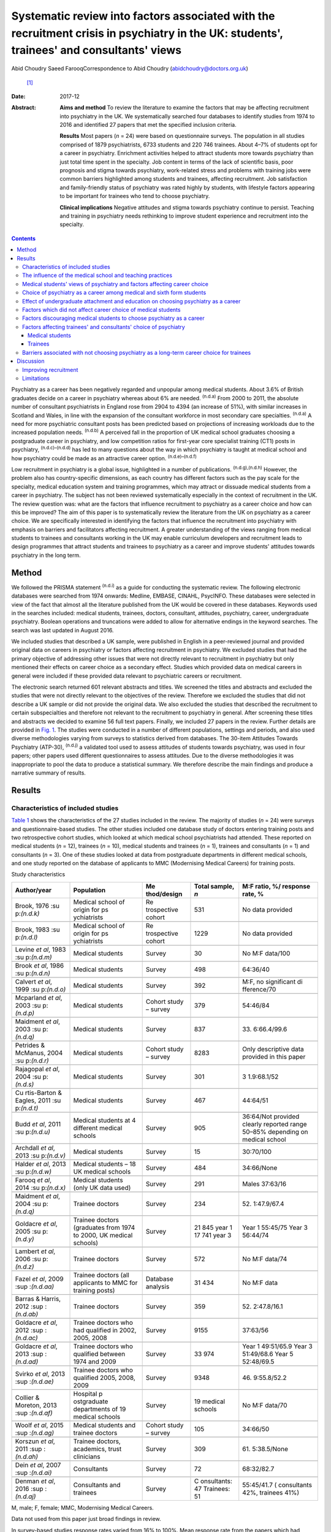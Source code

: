 ==========================================================================================================================================
Systematic review into factors associated with the recruitment crisis in psychiatry in the UK: students', trainees' and consultants' views
==========================================================================================================================================

Abid Choudry
Saeed FarooqCorrespondence to Abid Choudry (abidchoudry@doctors.org.uk)
 [1]_
:Date: 2017-12

:Abstract:
   **Aims and method** To review the literature to examine the factors
   that may be affecting recruitment into psychiatry in the UK. We
   systematically searched four databases to identify studies from 1974
   to 2016 and identified 27 papers that met the specified inclusion
   criteria.

   **Results** Most papers (*n* = 24) were based on questionnaire
   surveys. The population in all studies comprised of 1879
   psychiatrists, 6733 students and 220 746 trainees. About 4–7% of
   students opt for a career in psychiatry. Enrichment activities helped
   to attract students more towards psychiatry than just total time
   spent in the specialty. Job content in terms of the lack of
   scientific basis, poor prognosis and stigma towards psychiatry,
   work-related stress and problems with training jobs were common
   barriers highlighted among students and trainees, affecting
   recruitment. Job satisfaction and family-friendly status of
   psychiatry was rated highly by students, with lifestyle factors
   appearing to be important for trainees who tend to choose psychiatry.

   **Clinical implications** Negative attitudes and stigma towards
   psychiatry continue to persist. Teaching and training in psychiatry
   needs rethinking to improve student experience and recruitment into
   the specialty.


.. contents::
   :depth: 3
..

Psychiatry as a career has been negatively regarded and unpopular among
medical students. About 3.6% of British graduates decide on a career in
psychiatry whereas about 6% are needed. :sup:`(n.d.a)` From 2000 to
2011, the absolute number of consultant psychiatrists in England rose
from 2904 to 4394 (an increase of 51%), with similar increases in
Scotland and Wales, in line with the expansion of the consultant
workforce in most secondary care specialties. :sup:`(n.d.a)` A need for
more psychiatric consultant posts has been predicted based on
projections of increasing workloads due to the increased population
needs. :sup:`(n.d.b)` A perceived fall in the proportion of UK medical
school graduates choosing a postgraduate career in psychiatry, and low
competition ratios for first-year core specialist training (CT1) posts
in psychiatry, :sup:`(n.d.c)–(n.d.d)` has led to many questions about
the way in which psychiatry is taught at medical school and how
psychiatry could be made as an attractive career option.
:sup:`(n.d.e)–(n.d.f)`

Low recruitment in psychiatry is a global issue, highlighted in a number
of publications. :sup:`(n.d.g),(n.d.h)` However, the problem also has
country-specific dimensions, as each country has different factors such
as the pay scale for the specialty, medical education system and
training programmes, which may attract or dissuade medical students from
a career in psychiatry. The subject has not been reviewed systematically
especially in the context of recruitment in the UK. The review question
was: what are the factors that influence recruitment to psychiatry as a
career choice and how can this be improved? The aim of this paper is to
systematically review the literature from the UK on psychiatry as a
career choice. We are specifically interested in identifying the factors
that influence the recruitment into psychiatry with emphasis on barriers
and facilitators affecting recruitment. A greater understanding of the
views ranging from medical students to trainees and consultants working
in the UK may enable curriculum developers and recruitment leads to
design programmes that attract students and trainees to psychiatry as a
career and improve students' attitudes towards psychiatry in the long
term.

.. _S1:

Method
======

We followed the PRISMA statement :sup:`(n.d.i)` as a guide for
conducting the systematic review. The following electronic databases
were searched from 1974 onwards: Medline, EMBASE, CINAHL, PsycINFO.
These databases were selected in view of the fact that almost all the
literature published from the UK would be covered in these databases.
Keywords used in the searches included: medical students, trainees,
doctors, consultant, attitudes, psychiatry, career, undergraduate
psychiatry. Boolean operations and truncations were added to allow for
alternative endings in the keyword searches. The search was last updated
in August 2016.

We included studies that described a UK sample, were published in
English in a peer-reviewed journal and provided original data on careers
in psychiatry or factors affecting recruitment in psychiatry. We
excluded studies that had the primary objective of addressing other
issues that were not directly relevant to recruitment in psychiatry but
only mentioned their effects on career choice as a secondary effect.
Studies which provided data on medical careers in general were included
if these provided data relevant to psychiatric careers or recruitment.

The electronic search returned 601 relevant abstracts and titles. We
screened the titles and abstracts and excluded the studies that were not
directly relevant to the objectives of the review. Therefore we excluded
the studies that did not describe a UK sample or did not provide the
original data. We also excluded the studies that described the
recruitment to certain subspecialties and therefore not relevant to the
recruitment to psychiatry in general. After screening these titles and
abstracts we decided to examine 56 full text papers. Finally, we
included 27 papers in the review. Further details are provided in `Fig.
1 <#F1>`__. The studies were conducted in a number of different
populations, settings and periods, and also used diverse methodologies
varying from surveys to statistics derived from databases. The 30-item
Attitudes Towards Psychiatry (ATP-30), :sup:`(n.d.j)` a validated tool
used to assess attitudes of students towards psychiatry, was used in
four papers; other papers used different questionnaires to assess
attitudes. Due to the diverse methodologies it was inappropriate to pool
the data to produce a statistical summary. We therefore describe the
main findings and produce a narrative summary of results.

.. figure:: 346f1
   :alt: Summary of the abstracts reviewed to identify relevant papers.
   CAMHS, child and adolescent mental health services.
   :name: F1

   Summary of the abstracts reviewed to identify relevant papers. CAMHS,
   child and adolescent mental health services.

.. _S2:

Results
=======

.. _S3:

Characteristics of included studies
-----------------------------------

`Table 1 <#T1>`__ shows the characteristics of the 27 studies included
in the review. The majority of studies (*n* = 24) were surveys and
questionnaire-based studies. The other studies included one database
study of doctors entering training posts and two retrospective cohort
studies, which looked at which medical school psychiatrists had
attended. These reported on medical students (*n* = 12), trainees (*n* =
10), medical students and trainees (*n* = 1), trainees and consultants
(*n* = 1) and consultants (*n* = 3). One of these studies looked at data
from postgraduate departments in different medical schools, and one
study reported on the database of applicants to MMC (Modernising Medical
Careers) for training posts.

.. container:: table-wrap
   :name: T1

   .. container:: caption

      .. rubric:: 

      Study characteristics

   +-------------+-------------+-------------+-------------+-------------+
   | Author/year | Population  | Me          | Total       | M:F ratio,  |
   |             |             | thod/design | sample, *n* | %/          |
   |             |             |             |             | response    |
   |             |             |             |             | rate, %     |
   +=============+=============+=============+=============+=============+
   | Brook, 1976 | Medical     | Re          | 531         | No data     |
   | :su         | school of   | trospective |             | provided    |
   | p:`(n.d.k)` | origin      | cohort      |             |             |
   |             | for         |             |             |             |
   |             | ps          |             |             |             |
   |             | ychiatrists |             |             |             |
   +-------------+-------------+-------------+-------------+-------------+
   |             |             |             |             |             |
   +-------------+-------------+-------------+-------------+-------------+
   | Brook, 1983 | Medical     | Re          | 1229        | No data     |
   | :su         | school of   | trospective |             | provided    |
   | p:`(n.d.l)` | origin      | cohort      |             |             |
   |             | for         |             |             |             |
   |             | ps          |             |             |             |
   |             | ychiatrists |             |             |             |
   +-------------+-------------+-------------+-------------+-------------+
   |             |             |             |             |             |
   +-------------+-------------+-------------+-------------+-------------+
   | Levine *et  | Medical     | Survey      | 30          | No M:F      |
   | al*, 1983   | students    |             |             | data/100    |
   | :su         |             |             |             |             |
   | p:`(n.d.m)` |             |             |             |             |
   +-------------+-------------+-------------+-------------+-------------+
   |             |             |             |             |             |
   +-------------+-------------+-------------+-------------+-------------+
   | Brook *et   | Medical     | Survey      | 498         | 64:36/40    |
   | al*, 1986   | students    |             |             |             |
   | :su         |             |             |             |             |
   | p:`(n.d.n)` |             |             |             |             |
   +-------------+-------------+-------------+-------------+-------------+
   |             |             |             |             |             |
   +-------------+-------------+-------------+-------------+-------------+
   | Calvert *et | Medical     | Survey      | 392         | M:F, no     |
   | al*, 1999   | students    |             |             | significant |
   | :su         |             |             |             | di          |
   | p:`(n.d.o)` |             |             |             | fference/70 |
   +-------------+-------------+-------------+-------------+-------------+
   |             |             |             |             |             |
   +-------------+-------------+-------------+-------------+-------------+
   | Mcparland   | Medical     | Cohort      | 379         | 54:46/84    |
   | *et al*,    | students    | study –     |             |             |
   | 2003        |             | survey      |             |             |
   | :su         |             |             |             |             |
   | p:`(n.d.p)` |             |             |             |             |
   +-------------+-------------+-------------+-------------+-------------+
   |             |             |             |             |             |
   +-------------+-------------+-------------+-------------+-------------+
   | Maidment    | Medical     | Survey      | 837         | 33.         |
   | *et al*,    | students    |             |             | 6:66.4/99.6 |
   | 2003        |             |             |             |             |
   | :su         |             |             |             |             |
   | p:`(n.d.q)` |             |             |             |             |
   +-------------+-------------+-------------+-------------+-------------+
   |             |             |             |             |             |
   +-------------+-------------+-------------+-------------+-------------+
   | Petrides &  | Medical     | Cohort      | 8283        | Only        |
   | McManus,    | students    | study –     |             | descriptive |
   | 2004        |             | survey      |             | data        |
   | :su         |             |             |             | provided in |
   | p:`(n.d.r)` |             |             |             | this paper  |
   +-------------+-------------+-------------+-------------+-------------+
   |             |             |             |             |             |
   +-------------+-------------+-------------+-------------+-------------+
   | Rajagopal   | Medical     | Survey      | 301         | 3           |
   | *et al*,    | students    |             |             | 1.9:68.1/52 |
   | 2004        |             |             |             |             |
   | :su         |             |             |             |             |
   | p:`(n.d.s)` |             |             |             |             |
   +-------------+-------------+-------------+-------------+-------------+
   |             |             |             |             |             |
   +-------------+-------------+-------------+-------------+-------------+
   | Cu          | Medical     | Survey      | 467         | 44:64/51    |
   | rtis-Barton | students    |             |             |             |
   | & Eagles,   |             |             |             |             |
   | 2011        |             |             |             |             |
   | :su         |             |             |             |             |
   | p:`(n.d.t)` |             |             |             |             |
   +-------------+-------------+-------------+-------------+-------------+
   |             |             |             |             |             |
   +-------------+-------------+-------------+-------------+-------------+
   | Budd *et    | Medical     | Survey      | 905         | 36:64/Not   |
   | al*, 2011   | students at |             |             | provided    |
   | :su         | 4           |             |             | clearly     |
   | p:`(n.d.u)` | different   |             |             | reported    |
   |             | medical     |             |             | range       |
   |             | schools     |             |             | 50–85%      |
   |             |             |             |             | depending   |
   |             |             |             |             | on          |
   |             |             |             |             | medical     |
   |             |             |             |             | school      |
   +-------------+-------------+-------------+-------------+-------------+
   |             |             |             |             |             |
   +-------------+-------------+-------------+-------------+-------------+
   | Archdall    | Medical     | Survey      | 15          | 30:70/100   |
   | *et al*,    | students    |             |             |             |
   | 2013        |             |             |             |             |
   | :su         |             |             |             |             |
   | p:`(n.d.v)` |             |             |             |             |
   +-------------+-------------+-------------+-------------+-------------+
   |             |             |             |             |             |
   +-------------+-------------+-------------+-------------+-------------+
   | Halder *et  | Medical     | Survey      | 484         | 34:66/None  |
   | al*, 2013   | students –  |             |             |             |
   | :su         | 18 UK       |             |             |             |
   | p:`(n.d.w)` | medical     |             |             |             |
   |             | schools     |             |             |             |
   +-------------+-------------+-------------+-------------+-------------+
   |             |             |             |             |             |
   +-------------+-------------+-------------+-------------+-------------+
   | Farooq *et  | Medical     | Survey      | 291         | Males       |
   | al*, 2014   | students    |             |             | 37:63/16    |
   | :su         | (only UK    |             |             |             |
   | p:`(n.d.x)` | data used)  |             |             |             |
   +-------------+-------------+-------------+-------------+-------------+
   |             |             |             |             |             |
   +-------------+-------------+-------------+-------------+-------------+
   | Maidment    | Trainee     | Survey      | 234         | 52.         |
   | *et al*,    | doctors     |             |             | 1:47.9/67.4 |
   | 2004        |             |             |             |             |
   | :su         |             |             |             |             |
   | p:`(n.d.q)` |             |             |             |             |
   +-------------+-------------+-------------+-------------+-------------+
   |             |             |             |             |             |
   +-------------+-------------+-------------+-------------+-------------+
   | Goldacre    | Trainee     | Survey      | 21 845 year | Year 1      |
   | *et al*,    | doctors     |             | 1           | 55:45/75    |
   | 2005        | (graduates  |             | 17 741 year | Year 3      |
   | :su         | from 1974   |             | 3           | 56:44/74    |
   | p:`(n.d.y)` | to          |             |             |             |
   |             | 2000, UK    |             |             |             |
   |             | medical     |             |             |             |
   |             | schools)    |             |             |             |
   +-------------+-------------+-------------+-------------+-------------+
   |             |             |             |             |             |
   +-------------+-------------+-------------+-------------+-------------+
   | Lambert *et | Trainee     | Survey      | 572         | No M:F      |
   | al*, 2006   | doctors     |             |             | data/74     |
   | :su         |             |             |             |             |
   | p:`(n.d.z)` |             |             |             |             |
   +-------------+-------------+-------------+-------------+-------------+
   |             |             |             |             |             |
   +-------------+-------------+-------------+-------------+-------------+
   | Fazel *et   | Trainee     | Database    | 31 434      | No M:F data |
   | al*, 2009   | doctors     | analysis    |             |             |
   | :sup        | (all        |             |             |             |
   | :`(n.d.aa)` | applicants  |             |             |             |
   |             | to MMC for  |             |             |             |
   |             | training    |             |             |             |
   |             | posts)      |             |             |             |
   +-------------+-------------+-------------+-------------+-------------+
   |             |             |             |             |             |
   +-------------+-------------+-------------+-------------+-------------+
   | Barras &    | Trainee     | Survey      | 359         | 52.         |
   | Harris,     | doctors     |             |             | 2:47.8/16.1 |
   | 2012        |             |             |             |             |
   | :sup        |             |             |             |             |
   | :`(n.d.ab)` |             |             |             |             |
   +-------------+-------------+-------------+-------------+-------------+
   |             |             |             |             |             |
   +-------------+-------------+-------------+-------------+-------------+
   | Goldacre    | Trainee     | Survey      | 9155        | 37:63/56    |
   | *et al*,    | doctors who |             |             |             |
   | 2012        | had         |             |             |             |
   | :sup        | qualified   |             |             |             |
   | :`(n.d.ac)` | in 2002,    |             |             |             |
   |             | 2005,       |             |             |             |
   |             | 2008        |             |             |             |
   +-------------+-------------+-------------+-------------+-------------+
   |             |             |             |             |             |
   +-------------+-------------+-------------+-------------+-------------+
   | Goldacre    | Trainee     | Survey      | 33 974      | Year 1      |
   | *et al*,    | doctors who |             |             | 49:51/65.9  |
   | 2013        | qualified   |             |             | Year 3      |
   | :sup        | between     |             |             | 51:49/68.6  |
   | :`(n.d.ad)` | 1974        |             |             | Year 5      |
   |             | and 2009    |             |             | 52:48/69.5  |
   +-------------+-------------+-------------+-------------+-------------+
   |             |             |             |             |             |
   +-------------+-------------+-------------+-------------+-------------+
   | Svirko *et  | Trainee     | Survey      | 9348        | 46.         |
   | al*, 2013   | doctors who |             |             | 9:55.8/52.2 |
   | :sup        | qualified   |             |             |             |
   | :`(n.d.ae)` | 2005, 2008, |             |             |             |
   |             | 2009        |             |             |             |
   +-------------+-------------+-------------+-------------+-------------+
   |             |             |             |             |             |
   +-------------+-------------+-------------+-------------+-------------+
   | Collier &   | Hospital    | Survey      | 19 medical  | No M:F      |
   | Moreton,    | p           |             | schools     | data/70     |
   | 2013        | ostgraduate |             |             |             |
   | :sup        | departments |             |             |             |
   | :`(n.d.af)` | of 19       |             |             |             |
   |             | medical     |             |             |             |
   |             | schools     |             |             |             |
   +-------------+-------------+-------------+-------------+-------------+
   |             |             |             |             |             |
   +-------------+-------------+-------------+-------------+-------------+
   | Woolf *et   | Medical     | Cohort      | 105         | 34:66/50    |
   | al*, 2015   | students    | study –     |             |             |
   | :sup        | and         | survey      |             |             |
   | :`(n.d.ag)` | trainee     |             |             |             |
   |             | doctors     |             |             |             |
   +-------------+-------------+-------------+-------------+-------------+
   |             |             |             |             |             |
   +-------------+-------------+-------------+-------------+-------------+
   | Korszun *et | Trainee     | Survey      | 309         | 61.         |
   | al*, 2011   | doctors,    |             |             | 5:38.5/None |
   | :sup        | academics,  |             |             |             |
   | :`(n.d.ah)` | trust       |             |             |             |
   |             | clinicians  |             |             |             |
   +-------------+-------------+-------------+-------------+-------------+
   |             |             |             |             |             |
   +-------------+-------------+-------------+-------------+-------------+
   | Dein *et    | Consultants | Survey      | 72          | 68:32/82.7  |
   | al*, 2007   |             |             |             |             |
   | :sup        |             |             |             |             |
   | :`(n.d.ai)` |             |             |             |             |
   +-------------+-------------+-------------+-------------+-------------+
   |             |             |             |             |             |
   +-------------+-------------+-------------+-------------+-------------+
   | Denman *et  | Consultants | Survey      | C           | 55:45/41.7  |
   | al*, 2016   | and         |             | onsultants: | (           |
   | :sup        | trainees    |             | 47          | consultants |
   | :`(n.d.aj)` |             |             | Trainees:   | 42%,        |
   |             |             |             | 51          | trainees    |
   |             |             |             |             | 41%)        |
   +-------------+-------------+-------------+-------------+-------------+

   M, male; F, female; MMC, Modernising Medical Careers.

   Data not used from this paper just broad findings in review.

In survey-based studies response rates varied from 16% to 100%. Mean
response rate from the papers which had figures available (*n* = 20) was
63.3%. The population in all studies comprised of 1879 psychiatrists,
6733 students and 220 746 trainees. One database study :sup:`(n.d.aa)`
looked at 31 434 trainee doctors, and studies by Goldacre *et al* were
aimed at all doctors in training, accounting for large numbers of
respondents in the trainee subcategory. :sup:`(n.d.y)–(n.d.ae)`

.. _S4:

The influence of the medical school and teaching practices
----------------------------------------------------------

Most of the research addressing the influence of the medical school and
teaching practices on selecting psychiatry as a career was carried out
in the 1970's and 1980's. Two studies by Brook *et al*
:sup:`(n.d.k),(n.d.n)` looked at the medical school of origin for 531
psychiatrists between 1961 and 1970 and reported no significant
relationship between schools that had a professional unit or specific
teaching programme and students pursuing psychiatry in the long term.
However, it was noted that those schools that produced fewer
psychiatrists tended to have either a recently established professional
unit or none. :sup:`(n.d.k)`

No clear pattern emerged in terms of the type of teaching offered at
each university and the impact this had on choice of psychiatry as a
career in the long term. :sup:`(n.d.k)` All four Scottish schools, and
Cambridge and Oxford were noted to be higher in terms of producing
psychiatrists, attributed possibly to the well-established professional
units such as the Maudsley and Bethlem Royal hospitals. :sup:`(n.d.k)`
The personality, charisma and enthusiasm of teachers were associated
with an increase in the uptake of psychiatry in the long term.
:sup:`(n.d.k),(n.d.l)`

Brook *et al* :sup:`(n.d.l)` found that the effectiveness of teaching
rather that the amount of teaching had an effect on student attitudes
and recruitment into psychiatry The attitude of non-psychiatric teachers
appeared to be influential with doctors experiencing negative attitudes
of other doctors towards psychiatry. :sup:`(n.d.l)` The two hospitals
which ranked top in terms of producing psychiatrists had changed their
teaching model. One stressed the importance of psychiatry as being part
of general medicine, emphasising the effectiveness of physical therapy,
whereas the other placed emphasis on liaison psychiatry and
psychotherapy. :sup:`(n.d.l)`

More recent work by Collier *et al* :sup:`(n.d.af)` looked into the
teaching time allocated for psychiatry in foundation programmes across
the country. They found that only 2.3% of teaching was dedicated to
psychiatry compared with 44.1% to medical and surgical topics.
:sup:`(n.d.af)` Exposure to psychiatry remained limited with 4 out of 17
hospitals in the survey not having any teaching on psychiatry for
medical students. :sup:`(n.d.af)` Doctors generally led a higher
proportion of medicine and surgery teaching sessions (63%) compared with
psychiatry (48%). :sup:`(n.d.af)`

.. _S5:

Medical students' views of psychiatry and factors affecting career choice
-------------------------------------------------------------------------

Twelve studies examined the factors affecting medical students' career
choice and one study looked at both medical students and trainees.
Petrides *et al* :sup:`(n.d.r)` studied the theoretical understanding of
how different medical specialties are perceived and how choices are
made. Psychiatrists were found to have a more artistic approach to
medicine, seeing interpreting and responding imaginatively to a range of
medical, social, ethical and other problems. This is in keeping with
early work by Levine *et al* :sup:`(n.d.m)` who also found that there
was a group of students who were ‘psychologically minded’ and they could
be identified and encouraged to make psychiatry as career choice.

Budd *et al* :sup:`(n.d.u)` found that job satisfaction (98%, *n* = 128)
and family-friendly status of psychiatry (79%, *n* = 103) were important
for students who rated psychiatry as one of their top three choices.
:sup:`(n.d.u)` The academic status was significantly less important
(48%) for students who placed psychiatry as their top three specialty
schools *v.* 63% for those who did not place psychiatry in their top
three choice. :sup:`(n.d.u)`

.. _S6:

Choice of psychiatry as a career among medical and sixth form students
----------------------------------------------------------------------

The number of students choosing psychiatry has remained fairly stable at
around 4–7%. :sup:`(n.d.t)–(n.d.x)` Three per cent of students from six
medical schools placed psychiatry as their first choice, with 18%
seriously considering it. :sup:`(n.d.n)` Halder *et al* :sup:`(n.d.w)`
found similar results in 18 medical schools; 16% chose psychiatry as a
future career on entering medical school but by the final year only 3%
had decided to pursue a career in the subject. These results were
replicated by Farooq *et al* :sup:`(n.d.x)` In a survey of sixth form
students, Maidment *et al* :sup:`(n.d.ak)` reported that 60.9% (*n* =
363) indicated that it would be very likely or they would definitely
want to pursue psychiatry as a career. In terms of overall intentions to
pursue a career in a specialty, the ratings for psychiatry was similar
to general medicine at 12.4% (*n* = 72) *v.* 12.2% (*n* = 69)
respectively. :sup:`(n.d.ak)`

.. _S7:

Effect of undergraduate attachment and education on choosing psychiatry as a career
-----------------------------------------------------------------------------------

Positive attitudes towards psychiatry and the influence by a teacher
during the attachment correlated with an intention to purse psychiatry
as a career in the long term. :sup:`(n.d.ak)–(n.d.q)` Three studies
highlighted the importance of psychiatric attachment. Student attitudes
improved as the attachment progressed. :sup:`(n.d.u),(n.d.p),(n.d.q)`
Maidment *et al* :sup:`(n.d.ak)` found 1.4% of fourth-year medical
students expressed a definite intention to pursue which rose to 4.7%
after their attachment. :sup:`(n.d.ak)` McParland *et al* :sup:`(n.d.p)`
reported that 19% (*n* = 58/309) of students were very attracted to
psychiatry or had a definite intention to pursue psychiatry at the start
of the placement, which increased to 27% (*n* = 101/373) of students at
the end of the attachment. The importance of the undergraduate
experience was highlighted by a recent study showing 50% of consultants
and 37% of trainees surveyed decided on a career in psychiatry while
still at medical school. :sup:`(n.d.aj)`

Calvert *et al* :sup:`(n.d.o)` looked into the attitudes of medical
students towards psychiatry and psychiatric patients at year 1, 3 and 5
in medical school. First-year medical students were more likely to have
stereotypical views compared with third- and fifth-year students, and
were more likely to agree with statements such as ‘Psychiatry deals with
imaginary illness’ (mean 1.4, s.d. = 0.9, *P* < 0.5). :sup:`(n.d.o)`
Fifth-year students (mean 3.2, s.d. = 1.4) showed lower agreement than
third-year medical students (mean 3.6, s.d. = 1.2, *P* < 0.5) with the
statement ‘Psychiatry is as a challenging career’. :sup:`(n.d.o)` As
they progressed through medical school, students recognised that mental
illness has serious morbidity and that people do recover from mental
illness, :sup:`(n.d.o)` showing that attitudes towards psychiatric
patients improved with greater clinical experience but possibly became
more negative towards psychiatry as a career.

Other factors that appeared to affect students positively included
enrichment activities, i.e. activities beyond standard teaching and
clinical placements led to a significantly increased interest in
psychiatry. :sup:`(n.d.w)` These included research experience in
psychiatry (13% *v.* 4% in those not interested in psychiatry, *P* =
0.001), university psychiatry clubs (38% *v.* 11%, *P* < 0.001),
psychiatry electives (14% *v.* 1%, *P* < 0.001) and psychiatry special
study modules (38% *v.* 16%, *P* < 0.001). :sup:`(n.d.w)`

McParland *et al* :sup:`(n.d.p)` identified factors which increased
interest in psychiatry, including: influence or encouragement by someone
during the attachment (74%, *n* = 282), particularly the influence by
consultants (43%, *n* = 163), exposure to interesting and stimulating
ideas (29%, *n* = 110), liking someone's approach (27%, *n* = 103),
feeling someone believed in their ability (11%, *n* = 41) and having
formed close working relationships (9%, *n* = 33). :sup:`(n.d.p)` Other
factors that had a significant impact were: receiving encouragement from
the consultants (*n* = 374, *P* < 0.001, *r* = 0.26), seeing patients
respond to treatment (*n* = 374, *P* < 0.001, *r* = 0.20) and having a
direct role in the involvement of patient care (*n* = 374, *P* < 0.001,
*r* = 0.26). :sup:`(n.d.p)`

.. _S8:

Factors which did not affect career choice of medical students
--------------------------------------------------------------

Seeing patients in different settings or different phases of the illness
had no effect on career choice of medical students when deciding their
career intentions. :sup:`(n.d.w)` Interestingly, one study found that
the earning potential and status of psychiatry had no effect on
selecting psychiatry as a career choice. :sup:`(n.d.u)` Other factors
related to teaching such as quality of rating of small group teaching
and lectures, :sup:`(n.d.w)` the curriculum type used
:sup:`(n.d.p),(n.d.q)` and performance at viva examinations and multiple
choice questions also had no effect on the career choice. :sup:`(n.d.q)`

.. _S9:

Factors discouraging medical students to choose psychiatry as a career
----------------------------------------------------------------------

Curtis-Barton *et al* :sup:`(n.d.t)` in their survey (*n* = 467) found
that the factors discouraging students to pursue a career in psychiatry
included: prognosis of patients (62%), perception that there is a lack
of evidence in diagnosis (51%), lack of scientific basis (53%) and the
amount of bureaucracy and paperwork in the specialty (48%). Other
discouraging factors included the stigma towards psychiatry (30%), the
standing of the profession among medical colleagues (31%) and comments
by other specialists (26%). :sup:`(n.d.t),(n.d.v)` Psychiatry scored the
lowest among the specialties as a career choice. Students described
psychiatry as boring, unscientific, depressing, stressful, frustrating
and ‘not enjoying the rotation’. :sup:`(n.d.s)`

Many students experienced psychiatry as being different to other
specialties. For some this was a reason not to pursue psychiatry as a
career but for others it was a positive aspect of the specialty Students
felt ward rounds focused on ‘social issues’ rather than medical
conditions. Some found it an ‘emotional burden’ and others felt that
psychiatry could not ‘fix’ people and no one is being cured.
:sup:`(n.d.v)`

A survey by Korszun *et al* :sup:`(n.d.ah)` examined the views of
trainee, academics and clinicians on students not taking up psychiatry.
The following factors were identified as deterring the students from
psychiatry: negative attitudes towards psychiatrists from other doctors
and health professionals (57%), stigmatisation of psychiatry (40%),
stigma associated with mental health disorders (39%), poor teaching and
role modelling from psychiatrists (37%), psychiatry not seen as medical
or scientific enough (26%) and poor morale among psychiatrists (26%).
:sup:`(n.d.ah)`

.. _S10:

Factors affecting trainees' and consultants' choice of psychiatry
-----------------------------------------------------------------

Fazel *et al* :sup:`(n.d.aa)` found that psychiatry was the sixth most
popular specialty out of ten specialty groups for trainees applying for
training places. A higher proportion of female graduates were shown to
choose psychiatry between 1974 (32%) and 1999 (59%). :sup:`(n.d.aa)`
However, a more recent survey showed a slight decline in the number of
women choosing psychiatry over the last decade, 4.9% (1999) *v.* 4.6 %
(2009). :sup:`(n.d.ad)`

Goldacre *et al* :sup:`(n.d.y)` examined career choices for medical
students over the past 40 years. The number of doctors choosing
psychiatry as a career has hardly changed and remains around 4–5%, which
is similar to figures from 1975. :sup:`(n.d.y)` It was noted that
students who went on to work in psychiatry 10 years after graduation,
52% (224 out of 428) had chosen psychiatry in the first year after
graduation and 71% (308 out of 434) had chosen it in year 3.
:sup:`(n.d.y)`

In common with the factors attracting students towards psychiatry,
numerous studies identified factors that appear to attract trainees
towards psychiatry The major attractions for choosing psychiatry are
listed in `Box 1 <#box1>`__. Denman *et al* :sup:`(n.d.aj)` found that
the most common factor influencing core trainees' (60%) and consultants'
(70%) decisions to specialise in psychiatry was emphasis on the patient
as a whole. :sup:`(n.d.aj)` Trainees highlighted that mental health was
an area of need (53%) and empathy and concerns for people with mental
illness (53%) were important reasons for choosing psychiatry.
:sup:`(n.d.aj)`

**Box 1** Factors attracting medical students and trainees in pursuing
psychiatry as a career

.. _S11:

Medical students
~~~~~~~~~~~~~~~~

-  Encouragement by colleagues :sup:`(n.d.m),(n.d.u),(n.d.p),(n.d.q)`

-  Influence by someone during the placement :sup:`(n.d.m),(n.d.p)`

-  Females are more likely to favour a career in psychiatry
   :sup:`(n.d.m),(n.d.x),(n.d.p)`

-  Family history of mental illness was associated with choosing
   psychiatry :sup:`(n.d.m)`

-  Quality of experience :sup:`(n.d.u),(n.d.x),(n.d.p),(n.d.o)`

-  Role models can have a positive impact on students pursuing a career
   in psychiatry :sup:`(n.d.w),(n.d.p),(n.d.o)`

-  Enrichment activities :sup:`(n.d.x),(n.d.w)`

.. _S12:

Trainees
~~~~~~~~

-  Hours and conditions of work :sup:`(n.d.ad),(n.d.q),(n.d.aj)`

-  The doctor's personal assessment of their aptitudes and skills,
   :sup:`(n.d.ad),(n.d.q),(n.d.aj)` for example recognising factors such
   as using one's intellect to help others :sup:`(n.d.ag)`

-  Experience of the subject as a student :sup:`(n.d.ad),(n.d.q)`

-  Inclinations before medical school and a positive student experience
   :sup:`(n.d.ad),(n.d.ag)`

-  Attitudes and inclination to psychiatry as a medical student
   :sup:`(n.d.m),(n.d.q),(n.d.ag)`

-  Lifestyle factors :sup:`(n.d.aj),(n.d.ag)`

-  Encouragement from consultants and senior doctors :sup:`(n.d.q)`

-  Emphasis on the patient as a whole person and empathy/concern for
   mentally ill people :sup:`(n.d.aj)`

.. _S13:

Barriers associated with not choosing psychiatry as a long-term career choice for trainees
------------------------------------------------------------------------------------------

Barras & Harris :sup:`(n.d.ab)` explored trainee's experiences (*n* =
359) within psychiatry. Trainee attitudes were grouped into different
categories. The attitudes towards psychiatry (12.6%), professional role
(12%) and day-to-day working (11.3%) were identified as the main
negative factors. Trainees raised concerns with the training programmes
in psychiatry, such as problems with the rota and not having enough time
with patients. :sup:`(n.d.ab)` Many trainees felt frustrated with the
Annual Review of Competence Progression (ARCP) process and
workplace-based assessments, as well as the duplication of paperwork
being a constant frustration. :sup:`(n.d.ab)`

The studies identified a number of barriers against choosing psychiatry
as a career (`Box 2 <#box2>`__).

Trainees felt improvements were needed in terms of training
opportunities and felt this could be enhanced by providing a variety of
jobs, increasing research opportunities and increasing medical aspects
of training. :sup:`(n.d.ab)`

Work looking into consultant psychiatrists' views into why they chose
psychiatry was limited to two papers. :sup:`(n.d.aj),(n.d.ai)` Dein *et
al* :sup:`(n.d.ai)` found that the majority of consultants (46%) chose
psychiatry as a career soon after leaving medical school, and a recent
study surveying consultants in the West Midlands found that 50% had made
their choice by graduation from medical school. :sup:`(n.d.aj)` The main
reasons cited by consultants for choosing psychiatry as a career
included: empathy for those with a mental disorder (36.1%), interface
with neuroscience (25%), expectation of better working conditions in
psychiatry (20%) and influence of teaching at medical school (19.4%).
:sup:`(n.d.ai)` Denman *et al* :sup:`(n.d.aj)` highlighted several ‘very
important’ reasons for consultants choosing psychiatry including: career
in psychiatry would be intellectually challenging (60%), sense of
fulfilment expected from seeing patients improve (47%) and enjoyment of
problem-solving (47%). Lifestyle factors such as salary, better working
conditions and quality of life were shown to be more important reasons
for choosing psychiatry for trainees compared with consultants.
:sup:`(n.d.aj)`

**Box 2** Barriers associated with not choosing psychiatry as a career

-  Job content (71.7%) (*n* = 71) (including the lack of scientific
   basis, job not being clinical, poor prognosis)
   :sup:`(n.d.z),(n.d.ad),(n.d.t),(n.d.s),(n.d.ah),(n.d.ab)`

-  Poor public image of psychiatry :sup:`(n.d.z),(n.d.t),(n.d.ah)`

-  Lack of respect towards psychiatry as a specialty by other
   specialties :sup:`(n.d.z),(n.d.t),(n.d.ah)`

-  Work-related stress cited by (49%) :sup:`(n.d.z)` trainees in
   psychiatry :sup:`(n.d.ab)`

-  25–50% of trainees leaving psychiatry as a specialty cited lack of
   resources as one of the main reasons which was significantly more
   than those rejecting general practice and trauma and orthopaedics
   :sup:`(n.d.z),(n.d.ab)`

-  25–50% of trainees leaving psychiatry
   :sup:`(n.d.z),(n.d.ac),(n.d.ab)` highlighted:

   a. lack of adequately supervised training

   b. lack of evidence base to diagnosis and treatment

   c. lack of improvement in patients

   d. work-life balance

   e. work not clinical enough

-  Physical risks involved in the job :sup:`(n.d.z)`

-  Sense of eroded professionalism :sup:`(n.d.ah),(n.d.ab)`

-  Too much paperwork and duplication :sup:`(n.d.t),(n.d.ah),(n.d.ab)`

-  Problems with rota and not enough time with patients :sup:`(n.d.ab)`

-  Trainees leaving the scheme felt frustrated with workplace-based
   assessments :sup:`(n.d.ab)`

-  Low morale among workforce :sup:`(n.d.o)`

-  Future role of psychiatrists being eroded :sup:`(n.d.o)`

.. _S14:

Discussion
==========

This is the first systematic review of literature which examined factors
that influence the choice of psychiatry as a career in the UK. The main
findings are that enrichment activities help to attract students more
towards psychiatry than just total time spent in the specialty. Job
satisfaction and family-friendly status of psychiatry was rated highly
by students who tend to choose psychiatry. Role models and encouragement
from consultants may increase the number of students who want to pursue
psychiatry as a career. The major factors that appeared to dissuade
medical students/trainees from pursuing psychiatry as a career included:
an apparent lack of scientific basis of psychiatry and work not being
clinical enough, perception that psychiatry is more concerned about
social issues, the bureaucracy, paperwork, apparent poor prognosis of
patients, stigma towards psychiatry as a specialty, low morale, and
onerous workloads as a consultant.

We are aware of one previous systematic review that examined medical
students' attitudes towards psychiatry internationally. :sup:`(n.d.al)`
In common with our study this systematic review alongside another survey
of psychiatrists :sup:`(n.d.ah)` highlighted the stigma towards mental
illness as a major barrier influencing negative medical views towards
psychiatry. :sup:`(n.d.al)` Stigma towards psychiatry as a specialty
arises from a variety of sources, notably from medical students
themselves. In addition, this stigma could arise from ward staff
attitudes towards patients and from other doctors in other specialties,
which detract students. :sup:`(n.d.aa),(n.d.t),(n.d.v)`

Other reviews have looked at one aspect such as the effect of clinical
experience of psychiatry on medical students' attitudes towards the
specialty. :sup:`(n.d.am)` Lyons :sup:`(n.d.al)` highlighted the impact
of poor-quality teaching leading to negative attitudes towards
psychiatry and highlighted the need to address psychiatry curricula and
introduce novel teaching strategies. :sup:`(n.d.al)` El-Sayeh *et al*
:sup:`(n.d.an)` have previously highlighted the importance of teaching
and the various methods which could be utilised to try to improve the
student experience and in turn help attract students towards psychiatry.
The recent survey by Korszun *et al* :sup:`(n.d.ah)` highlighted that
the number of clinicians compared with academics and trainees agreed
that they did not have time to teach medical students (*P* < 0.001).
Both clinicians (42%) and academics (47%) felt that teaching medical
students did not contribute to their future career prospects compared
with 21% of trainees (*P* < 0.001) :sup:`(n.d.ah)` Fewer clinicians
considered teaching to be a significant component of their appraisal
compared with trainees and academics. :sup:`(n.d.ah)` The combination of
poor teaching practices due to lack of resources or commitment and the
stigma reinforce the poor image of psychiatry.

We feel that the findings of our study support the recommendations made
by Mukherjee *et al* :sup:`(n.d.ao)` which identify a number of steps to
address the crisis in psychiatry recruitment at different nodal points
in a medical career, i.e. prior to entry to medical school, during
medical education and after graduation.

.. _S15:

Improving recruitment
---------------------

This study highlights the need to change the experience of psychiatry at
undergraduate and postgraduate level in keeping with work by Shah *et
al* :sup:`(n.d.ap)` who highlighted early medical experience, influence
of seniors and the aspects related to working environment as areas that
could be affected positively which in turn could have a positive effect
on choosing psychiatry as a career. Kelley *et al* :sup:`(n.d.aq)`
highlighted the impact of foundation programme experience in psychiatry,
with a significantly higher proportion of trainees pursuing a career in
psychiatry compared with those without any exposure to psychiatry (14.9%
*v.* 1.8%). This correlates with earlier findings by Shah *et al*
:sup:`(n.d.ap)` that found a significant correlation between those
Scottish students considering psychiatry as a career and having held a
psychiatry post. :sup:`(n.d.ao)` A recent survey by Denman *et al*
:sup:`(n.d.aj)` showed that 43% of psychiatry trainees made their
decision to specialise in psychiatry during the foundation years,
correlating with increased exposure to psychiatry during the foundation
years with 80% of trainees in this survey completing a post in
psychiatry during the foundation years. Specific enrichment activities
beyond standard teaching and clinical placements such as research
experience in psychiatry, university psychiatry clubs, summer schools,
:sup:`(n.d.ar)` psychiatry electives and psychiatry special study
modules appear to be a way in which medical students will gain
invaluable experiences and improve their attitudes to psychiatry. These
need to be adopted and evaluated in future programmes to enhance
recruitment in psychiatry Collier *et al* :sup:`(n.d.af)` found that
only 2.3% of teaching was dedicated to psychiatry compared with 44.1% to
medical and surgical topics, which does not help the poor image of
psychiatry. This and similar issues need to be addressed at
institutional level.

A number of studies found that psychiatry has a perception that it is
not a ‘scientific’ or ‘medical’ discipline.
:sup:`(n.d.z),(n.d.ah),(n.d.ab)` Medical students and trainees expressed
the views about the weakened medical identity of psychiatry. The erosion
of the role of the psychiatrist was cited by some psychiatry trainees as
a potential factor that would make them consider leaving psychiatry
training. :sup:`(n.d.ab)` This unfortunately is not helped by negative
comments or ‘bad-mouthing’ of psychiatry. :sup:`(n.d.ah),(n.d.as)`

Interventions such as anti-stigma films and Medfest :sup:`(n.d.at)` have
been shown to improve medical students' attitudes to psychiatrists,
serious mental illness and psychiatry, at least in the short term.
:sup:`(n.d.at),(n.d.au)` However, it appears that there is need to
reconsider the content of psychiatric training and the undergraduate
curriculum. It has been suggested that moving undergraduate teaching
from in-patient to general hospital settings such as liaison psychiatry
will allow students to see patients with problems that are relevant to
medical practice. :sup:`(n.d.as)` Setting up and evaluating such
programmes that have the potential to offer a different and enjoyable
experience for medical students and foundation doctors should be a
priority to improve the image of and recruitment into psychiatry.

.. _S16:

Limitations
-----------

A limitation of the study is that almost all data are based on surveys
and databases. This represents a cross-sectional view on the subject.
The lack of any comparisons with other specialties, which may have
similar recruitment rates, is particularly concerning. The focus on UK
studies is also a limitation but was necessary to understand the factors
affecting recruitment in this country We noted with some concern that
there are only a few studies that address the positive aspects of
psychiatry, :sup:`(n.d.u)–(n.d.w),(n.d.p)–(n.d.o)` which may attract
students and trainees towards psychiatry, and how these can be used for
improving the recruitment. Future studies need to address this gap in
the literature. Finally, we feel that the problems underlying the
recruitment in psychiatry perhaps also reflect the lack of parity of
esteem. Unless mental health is valued equally with physical health, the
misconceptions and distorted perceptions about psychiatry as a
discipline in which a medical career can be fruitfully pursued will
linger on and will hinder aspiring physicians from considering
psychiatry as a career option.

.. container:: references csl-bib-body hanging-indent
   :name: refs

   .. container:: csl-entry
      :name: ref-R1

      n.d.a.

   .. container:: csl-entry
      :name: ref-R2

      n.d.b.

   .. container:: csl-entry
      :name: ref-R3

      n.d.c.

   .. container:: csl-entry
      :name: ref-R5

      n.d.d.

   .. container:: csl-entry
      :name: ref-R6

      n.d.e.

   .. container:: csl-entry
      :name: ref-R8

      n.d.f.

   .. container:: csl-entry
      :name: ref-R9

      n.d.g.

   .. container:: csl-entry
      :name: ref-R10

      n.d.h.

   .. container:: csl-entry
      :name: ref-R11

      n.d.i.

   .. container:: csl-entry
      :name: ref-R12

      n.d.j.

   .. container:: csl-entry
      :name: ref-R13

      n.d.aa.

   .. container:: csl-entry
      :name: ref-R14

      n.d.y.

   .. container:: csl-entry
      :name: ref-R15

      n.d.z.

   .. container:: csl-entry
      :name: ref-R16

      n.d.ac.

   .. container:: csl-entry
      :name: ref-R17

      n.d.ad.

   .. container:: csl-entry
      :name: ref-R18

      n.d.ae.

   .. container:: csl-entry
      :name: ref-R19

      n.d.k.

   .. container:: csl-entry
      :name: ref-R20

      n.d.n.

   .. container:: csl-entry
      :name: ref-R21

      n.d.l.

   .. container:: csl-entry
      :name: ref-R22

      n.d.af.

   .. container:: csl-entry
      :name: ref-R23

      n.d.r.

   .. container:: csl-entry
      :name: ref-R24

      n.d.m.

   .. container:: csl-entry
      :name: ref-R25

      n.d.t.

   .. container:: csl-entry
      :name: ref-R26

      n.d.u.

   .. container:: csl-entry
      :name: ref-R27

      n.d.x.

   .. container:: csl-entry
      :name: ref-R28

      n.d.w.

   .. container:: csl-entry
      :name: ref-R29

      n.d.ak.

   .. container:: csl-entry
      :name: ref-R30

      n.d.p.

   .. container:: csl-entry
      :name: ref-R31

      n.d.q.

   .. container:: csl-entry
      :name: ref-R32

      n.d.aj.

   .. container:: csl-entry
      :name: ref-R33

      n.d.o.

   .. container:: csl-entry
      :name: ref-R34

      n.d.v.

   .. container:: csl-entry
      :name: ref-R35

      n.d.s.

   .. container:: csl-entry
      :name: ref-R36

      n.d.ah.

   .. container:: csl-entry
      :name: ref-R37

      n.d.ag.

   .. container:: csl-entry
      :name: ref-R38

      n.d.ab.

   .. container:: csl-entry
      :name: ref-R39

      n.d.ai.

   .. container:: csl-entry
      :name: ref-R40

      n.d.al.

   .. container:: csl-entry
      :name: ref-R41

      n.d.am.

   .. container:: csl-entry
      :name: ref-R42

      n.d.an.

   .. container:: csl-entry
      :name: ref-R43

      n.d.ao.

   .. container:: csl-entry
      :name: ref-R44

      n.d.ap.

   .. container:: csl-entry
      :name: ref-R45

      n.d.aq.

   .. container:: csl-entry
      :name: ref-R46

      n.d.ar.

   .. container:: csl-entry
      :name: ref-R47

      n.d.as.

   .. container:: csl-entry
      :name: ref-R48

      n.d.at.

   .. container:: csl-entry
      :name: ref-R49

      n.d.au.

.. [1]
   **Dr Abid Choudry**, ST5, Leicestershire Partnership NHS Trust. **Dr
   Saeed Farooq**, Clinical Senior Lecturer, Research Institute for
   Primary Care and Health Sciences, Keele University, and South
   Staffordshire and Shropshire NHS Foundation Trust.
